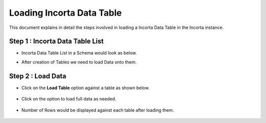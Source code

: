Loading Incorta Data Table
====

This document explains in detail the steps involved in loading a Incorta Data Table in the Incorta instance.

Step 1 : Incorta Data Table List
-------------------------

* Incorta Data Table List in a Schema would look as below.
* After creation of Tables we need to load Data onto them.

   .. figure:: ../../_assets/incorta/tld-table-list.png
      :width: 60%
      :alt: Incorta User Guide
	  
Step 2 : Load Data
----------------

* Click on the **Load Table** option against a table as shown below.

   .. figure:: ../../_assets/incorta/tld-load-table.png
      :width: 60%
      :alt: Incorta User Guide
	  
* Click on the option to load full data as needed.

   .. figure:: ../../_assets/incorta/tld-load-table-2.png
      :width: 60%
      :alt: Incorta User Guide
	  
* Number of Rows would be displayed against each table after loading them.

   .. figure:: ../../_assets/incorta/tld-load-table-3.png
      :width: 60%
      :alt: Incorta User Guide
	  
